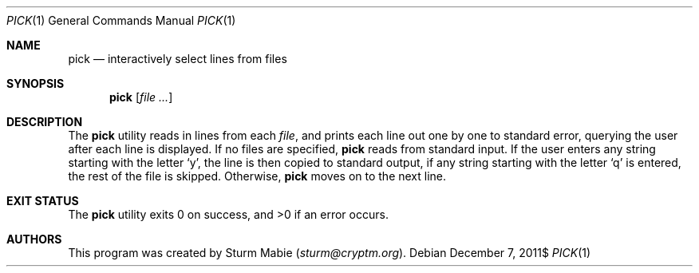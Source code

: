 .\" pick.1
.\" 
.\" This file is public domain as declared by Sturm Mabie.
.\" 
.Dd $Mdocdate: December 7 2011$
.Dt PICK 1
.Os
.Sh NAME
.Nm pick
.Nd interactively select lines from files
.Sh SYNOPSIS
.Nm pick
.Op Ar 
.Sh DESCRIPTION
The
.Nm
utility reads in lines from each
.Ar file ,
and prints each line out one by one to standard error, querying the user after
each line is displayed. If no files are specified,
.Nm
reads from standard input. If the user enters any string starting with the
letter
.Sq y ,
the line is then copied to standard output, if any string starting with the
letter
.Sq q
is entered, the rest of the file is skipped. Otherwise,
.Nm
moves on to the next line.
.Sh EXIT STATUS
.Ex -std pick
.Sh AUTHORS
This program was created by Sturm Mabie
.Mt ( sturm@cryptm.org ) .
